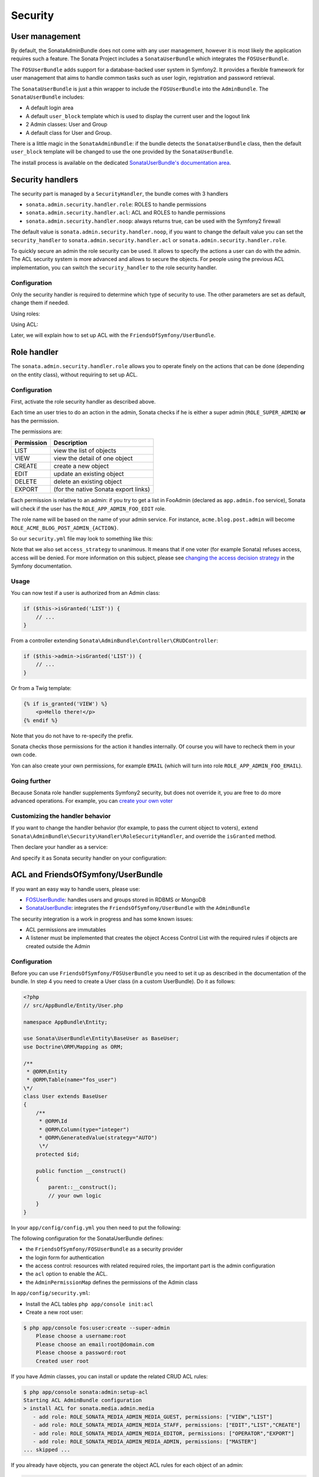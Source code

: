 Security
========

User management
---------------

By default, the SonataAdminBundle does not come with any user management,
however it is most likely the application requires such a feature. The Sonata
Project includes a ``SonataUserBundle`` which integrates the ``FOSUserBundle``.

The ``FOSUserBundle`` adds support for a database-backed user system in Symfony2.
It provides a flexible framework for user management that aims to handle common
tasks such as user login, registration and password retrieval.

The ``SonataUserBundle`` is just a thin wrapper to include the ``FOSUserBundle``
into the ``AdminBundle``. The ``SonataUserBundle`` includes:

* A default login area
* A default ``user_block`` template which is used to display the current user
  and the logout link
* 2 Admin classes: User and Group
* A default class for User and Group.

There is a little magic in the ``SonataAdminBundle``: if the bundle detects the
``SonataUserBundle`` class, then the default ``user_block`` template will be
changed to use the one provided by the ``SonataUserBundle``.

The install process is available on the dedicated
`SonataUserBundle's documentation area`_.

Security handlers
-----------------

The security part is managed by a ``SecurityHandler``, the bundle comes with 3 handlers

- ``sonata.admin.security.handler.role``: ROLES to handle permissions
- ``sonata.admin.security.handler.acl``: ACL and ROLES to handle permissions
- ``sonata.admin.security.handler.noop``: always returns true, can be used
  with the Symfony2 firewall

The default value is ``sonata.admin.security.handler.noop``, if you want to
change the default value you can set the ``security_handler`` to
``sonata.admin.security.handler.acl`` or ``sonata.admin.security.handler.role``.

To quickly secure an admin the role security can be used. It allows to specify
the actions a user can do with the admin. The ACL security system is more advanced
and allows to secure the objects. For people using the previous ACL
implementation, you can switch the ``security_handler`` to the role security handler.

Configuration
~~~~~~~~~~~~~

Only the security handler is required to determine which type of security to use.
The other parameters are set as default, change them if needed.

Using roles:

.. configuration-block::

    .. code-block:: yaml

        # app/config/config.yml

        sonata_admin:
            security:
                handler: sonata.admin.security.handler.role

Using ACL:

.. configuration-block::

    .. code-block:: yaml

        # app/config/config.yml

        sonata_admin:
            security:
                handler: sonata.admin.security.handler.acl

                # acl security information
                information:
                    GUEST:    [VIEW, LIST]
                    STAFF:    [EDIT, LIST, CREATE]
                    EDITOR:   [OPERATOR, EXPORT]
                    ADMIN:    [MASTER]

                # permissions not related to an object instance and also to be available when objects do not exist
                # the DELETE admin permission means the user is allowed to batch delete objects
                admin_permissions: [CREATE, LIST, DELETE, UNDELETE, EXPORT, OPERATOR, MASTER]

                # permission related to the objects
                object_permissions: [VIEW, EDIT, DELETE, UNDELETE, OPERATOR, MASTER, OWNER]

Later, we will explain how to set up ACL with the ``FriendsOfSymfony/UserBundle``.

Role handler
------------

The ``sonata.admin.security.handler.role`` allows you to operate finely on the
actions that can be done (depending on the entity class), without requiring to set up ACL.

Configuration
~~~~~~~~~~~~~

First, activate the role security handler as described above.

Each time an user tries to do an action in the admin, Sonata checks if he is
either a super admin (``ROLE_SUPER_ADMIN``) **or** has the permission.

The permissions are:

==========   ========================================
Permission   Description
==========   ========================================
LIST         view the list of objects
VIEW         view the detail of one object
CREATE       create a new object
EDIT         update an existing object
DELETE       delete an existing object
EXPORT       (for the native Sonata export links)
==========   ========================================

Each permission is relative to an admin: if you try to get a list in FooAdmin (declared as ``app.admin.foo``
service), Sonata will check if the user has the ``ROLE_APP_ADMIN_FOO_EDIT`` role.

The role name will be based on the name of your admin service. For instance, ``acme.blog.post.admin`` will become ``ROLE_ACME_BLOG_POST_ADMIN_{ACTION}``.

So our ``security.yml`` file may look to something like this:

.. configuration-block::

    .. code-block:: yaml

        # app/config/security.yml

        security:
            # ...
            role_hierarchy:

                # for convenience, I decided to gather Sonata roles here
                ROLE_SONATA_FOO_READER:
                    - ROLE_SONATA_ADMIN_DEMO_FOO_LIST
                    - ROLE_SONATA_ADMIN_DEMO_FOO_VIEW
                ROLE_SONATA_FOO_EDITOR:
                    - ROLE_SONATA_ADMIN_DEMO_FOO_CREATE
                    - ROLE_SONATA_ADMIN_DEMO_FOO_EDIT
                ROLE_SONATA_FOO_ADMIN:
                    - ROLE_SONATA_ADMIN_DEMO_FOO_DELETE
                    - ROLE_SONATA_ADMIN_DEMO_FOO_EXPORT

                # those are the roles I will use (less verbose)
                ROLE_STAFF:             [ROLE_USER, ROLE_SONATA_FOO_READER]
                ROLE_ADMIN:             [ROLE_STAFF, ROLE_SONATA_FOO_EDITOR, ROLE_SONATA_FOO_ADMIN]
                ROLE_SUPER_ADMIN:       [ROLE_ADMIN, ROLE_ALLOWED_TO_SWITCH]

            # set access_strategy to unanimous, else you may have unexpected behaviors
            access_decision_manager:
                strategy: unanimous

Note that we also set ``access_strategy`` to unanimous.
It means that if one voter (for example Sonata) refuses access, access will be denied.
For more information on this subject, please see `changing the access decision strategy`_
in the Symfony documentation.

Usage
~~~~~

You can now test if a user is authorized from an Admin class:

.. code-block:: php

    if ($this->isGranted('LIST')) {
        // ...
    }

From a controller extending ``Sonata\AdminBundle\Controller\CRUDController``:

.. code-block:: php

    if ($this->admin->isGranted('LIST')) {
        // ...
    }

Or from a Twig template:

.. code-block:: jinja

    {% if is_granted('VIEW') %}
        <p>Hello there!</p>
    {% endif %}

Note that you do not have to re-specify the prefix.

Sonata checks those permissions for the action it handles internally.
Of course you will have to recheck them in your own code.

Yon can also create your own permissions, for example ``EMAIL``
(which will turn into role ``ROLE_APP_ADMIN_FOO_EMAIL``).

Going further
~~~~~~~~~~~~~

Because Sonata role handler supplements Symfony2 security, but does not override it, you are free to do more advanced operations.
For example, you can `create your own voter`_

Customizing the handler behavior
~~~~~~~~~~~~~~~~~~~~~~~~~~~~~~~~

If you want to change the handler behavior (for example, to pass the current object to voters), extend
``Sonata\AdminBundle\Security\Handler\RoleSecurityHandler``, and override the ``isGranted`` method.

Then declare your handler as a service:

.. configuration-block::

    .. code-block:: xml

        <service id="app.security.handler.role" class="AppBundle\Security\Handler\RoleSecurityHandler" public="false">
            <argument type="service" id="security.context" on-invalid="null" />
            <argument type="collection">
                <argument>ROLE_SUPER_ADMIN</argument>
            </argument>
        </service>

And specify it as Sonata security handler on your configuration:

.. configuration-block::

    .. code-block:: yaml

        # app/config/config.yml

        sonata_admin:
            security:
                handler: app.security.handler.role

ACL and FriendsOfSymfony/UserBundle
-----------------------------------

If you want an easy way to handle users, please use:

- `FOSUserBundle <https://github.com/FriendsOfSymfony/FOSUserBundle>`_: handles
  users and groups stored in RDBMS or MongoDB
- `SonataUserBundle <https://github.com/sonata-project/SonataUserBundle>`_: integrates the
  ``FriendsOfSymfony/UserBundle`` with the ``AdminBundle``

The security integration is a work in progress and has some known issues:

- ACL permissions are immutables
- A listener must be implemented that creates the object Access Control List
  with the required rules if objects are created outside the Admin

Configuration
~~~~~~~~~~~~~

Before you can use ``FriendsOfSymfony/FOSUserBundle`` you need to set it up as
described in the documentation of the bundle. In step 4 you need to create a
User class (in a custom UserBundle). Do it as follows:

.. code-block:: php

    <?php
    // src/AppBundle/Entity/User.php

    namespace AppBundle\Entity;

    use Sonata\UserBundle\Entity\BaseUser as BaseUser;
    use Doctrine\ORM\Mapping as ORM;

    /**
     * @ORM\Entity
     * @ORM\Table(name="fos_user")
    \*/
    class User extends BaseUser
    {
        /**
         * @ORM\Id
         * @ORM\Column(type="integer")
         * @ORM\GeneratedValue(strategy="AUTO")
         \*/
        protected $id;

        public function __construct()
        {
            parent::__construct();
            // your own logic
        }
    }

In your ``app/config/config.yml`` you then need to put the following:

.. configuration-block::

    .. code-block:: yaml

        # app/config/config.yml

        fos_user:
            db_driver: orm
            firewall_name: main
            user_class: AppBundle\Entity\User

The following configuration for the SonataUserBundle defines:

- the ``FriendsOfSymfony/FOSUserBundle`` as a security provider
- the login form for authentication
- the access control: resources with related required roles, the important
  part is the admin configuration
- the ``acl`` option to enable the ACL.
- the ``AdminPermissionMap`` defines the permissions of the Admin class

.. configuration-block::

    .. code-block:: yaml

        # src/AppBundle/Resources/config/services.yml

        parameters:

            # ...

            security.acl.permission.map.class: Sonata\AdminBundle\Security\Acl\Permission\AdminPermissionMap

            # optionally use a custom MaskBuilder
            #sonata.admin.security.mask.builder.class: Sonata\AdminBundle\Security\Acl\Permission\MaskBuilder

In ``app/config/security.yml``:

.. configuration-block::

    .. code-block:: yaml

        # app/config/security.yml

        security:
            providers:
                fos_userbundle:
                    id: fos_user.user_manager

            firewalls:
                main:
                    pattern:      .*
                    form-login:
                        provider:       fos_userbundle
                        login_path:     /login
                        use_forward:    false
                        check_path:     /login_check
                        failure_path:   null
                    logout:       true
                    anonymous:    true

            access_control:

                # The WDT has to be allowed to anonymous users to avoid requiring the login with the AJAX request
                - { path: ^/wdt/, role: IS_AUTHENTICATED_ANONYMOUSLY }
                - { path: ^/profiler/, role: IS_AUTHENTICATED_ANONYMOUSLY }

                # AsseticBundle paths used when using the controller for assets
                - { path: ^/js/, role: IS_AUTHENTICATED_ANONYMOUSLY }
                - { path: ^/css/, role: IS_AUTHENTICATED_ANONYMOUSLY }

                # URL of FOSUserBundle which need to be available to anonymous users
                - { path: ^/login$, role: IS_AUTHENTICATED_ANONYMOUSLY }
                - { path: ^/login_check$, role: IS_AUTHENTICATED_ANONYMOUSLY } # for the case of a failed login
                - { path: ^/user/new$, role: IS_AUTHENTICATED_ANONYMOUSLY }
                - { path: ^/user/check-confirmation-email$, role: IS_AUTHENTICATED_ANONYMOUSLY }
                - { path: ^/user/confirm/, role: IS_AUTHENTICATED_ANONYMOUSLY }
                - { path: ^/user/confirmed$, role: IS_AUTHENTICATED_ANONYMOUSLY }
                - { path: ^/user/request-reset-password$, role: IS_AUTHENTICATED_ANONYMOUSLY }
                - { path: ^/user/send-resetting-email$, role: IS_AUTHENTICATED_ANONYMOUSLY }
                - { path: ^/user/check-resetting-email$, role: IS_AUTHENTICATED_ANONYMOUSLY }
                - { path: ^/user/reset-password/, role: IS_AUTHENTICATED_ANONYMOUSLY }

                # Secured part of the site
                # This config requires being logged for the whole site and having the admin role for the admin part.
                # Change these rules to adapt them to your needs
                - { path: ^/admin/, role: ROLE_ADMIN }
                - { path: ^/.*, role: IS_AUTHENTICATED_ANONYMOUSLY }

            role_hierarchy:
                ROLE_ADMIN:       [ROLE_USER, ROLE_SONATA_ADMIN]
                ROLE_SUPER_ADMIN: [ROLE_ADMIN, ROLE_ALLOWED_TO_SWITCH]

            acl:
                connection: default

- Install the ACL tables ``php app/console init:acl``

- Create a new root user:

.. code-block:: bash

    $ php app/console fos:user:create --super-admin
        Please choose a username:root
        Please choose an email:root@domain.com
        Please choose a password:root
        Created user root

If you have Admin classes, you can install or update the related CRUD ACL rules:

.. code-block:: bash

    $ php app/console sonata:admin:setup-acl
    Starting ACL AdminBundle configuration
    > install ACL for sonata.media.admin.media
       - add role: ROLE_SONATA_MEDIA_ADMIN_MEDIA_GUEST, permissions: ["VIEW","LIST"]
       - add role: ROLE_SONATA_MEDIA_ADMIN_MEDIA_STAFF, permissions: ["EDIT","LIST","CREATE"]
       - add role: ROLE_SONATA_MEDIA_ADMIN_MEDIA_EDITOR, permissions: ["OPERATOR","EXPORT"]
       - add role: ROLE_SONATA_MEDIA_ADMIN_MEDIA_ADMIN, permissions: ["MASTER"]
    ... skipped ...

If you already have objects, you can generate the object ACL rules for each
object of an admin:

.. code-block:: bash

    $ php app/console sonata:admin:generate-object-acl

Optionally, you can specify an object owner, and step through each admin. See
the help of the command for more information.

If you try to access to the admin class you should see the login form, just
log in with the ``root`` user.

An Admin is displayed in the dashboard (and menu) when the user has the role
``LIST``. To change this override the ``showIn`` method in the Admin class.

Roles and Access control lists
~~~~~~~~~~~~~~~~~~~~~~~~~~~~~~
A user can have several roles when working with an application. Each Admin class
has several roles, and each role specifies the permissions of the user for the
``Admin`` class. Or more specifically, what the user can do with the domain object(s)
the ``Admin`` class is created for.

By default each ``Admin`` class contains the following roles, override the
property ``$securityInformation`` to change this:

- ``ROLE_SONATA_..._GUEST``
    a guest that is allowed to ``VIEW`` an object and a ``LIST`` of objects;
- ``ROLE_SONATA_..._STAFF``
    probably the biggest part of the users, a staff user  has the same permissions
    as guests and is additionally allowed to ``EDIT`` and ``CREATE`` new objects;
- ``ROLE_SONATA_..._EDITOR``
    an editor is granted all access and, compared to the staff users, is allowed to ``DELETE``;
- ``ROLE_SONATA_..._ADMIN``
    an administrative user is granted all access and on top of that, the user is allowed to grant other users access.

Owner:

- when an object is created, the currently logged in user is set as owner for
  that object and is granted all access for that object;
- this means the user owning the object is always allowed to ``DELETE`` the
  object, even when they only have the staff role.

Vocabulary used for Access Control Lists:

- **Role:** a user role;
- **ACL:** a list of access rules, the Admin uses 2 types:
- **Admin ACL:** created from the Security information of the Admin class
  for  each admin and shares the Access Control Entries that specify what
  the  user can do (permissions) with the admin
- **Object ACL:** also created from the security information of the ``Admin``
  class however created for each object, it uses 2 scopes:

  - **Class-Scope:** the class scope contains the rules that are valid
    for all object of a certain class;
  - **Object-Scope:** specifies the owner;
- **Sid:** Security identity, an ACL role for the Class-Scope ACL and the
  user for the Object-Scope ACL;
- **Oid:** Object identity, identifies the ACL, for the admin ACL this is
  the admin code, for the object ACL this is the object id;
- **ACE:** a role (or sid) and its permissions;
- **Permission:** this tells what the user is allowed to do with the Object
  identity;
- **Bitmask:** a permission can have several bitmasks, each bitmask
  represents a permission. When permission ``VIEW`` is requested and it
  contains the ``VIEW`` and ``EDIT`` bitmask and the user only has the
  ``EDIT`` permission, then the permission ``VIEW`` is granted.
- **PermissionMap:** configures the bitmasks for each permission, to change
  the default mapping create a voter for the domain class of the Admin.

  There can be many voters that may have different permission maps. However,
  prevent that multiple voters vote on the same class with overlapping bitmasks.

See the cookbook article "`Advanced ACL concepts
<http://symfony.com/doc/current/cookbook/security/acl_advanced.html#pre-authorization-decisions.>`_"
for the meaning of the different permissions.

How is access granted?
~~~~~~~~~~~~~~~~~~~~~~

In the application the security context is asked if access is granted for a role
or a permission (``admin.isGranted``):

- **Token:** a token identifies a user between requests;
- **Voter:** sort of judge that returns if access is granted of denied, if the
  voter should not vote for a case, it returns abstain;
- **AccessDecisionManager:** decides if access is granted or denied according
  a specific strategy. It grants access if at least one (affirmative strategy),
  all (unanimous strategy) or more then half (consensus strategy) of the
  counted votes granted access;
- **RoleVoter:** votes for all attributes stating with ``ROLE_`` and grants
  access if the user has this role;
- **RoleHierarchyVoter:** when the role ``ROLE_SONATA_ADMIN`` is voted for,
  it also votes "granted" if the user has the role ``ROLE_SUPER_ADMIN``;
- **AclVoter:** grants access for the permissions of the ``Admin`` class if
  the user has the permission, the user has a permission that is included in
  the bitmasks of the permission requested to vote for or the user owns the
  object.

Create a custom voter or a custom permission map
~~~~~~~~~~~~~~~~~~~~~~~~~~~~~~~~~~~~~~~~~~~~~~~~

In some occasions you need to create a custom voter or a custom permission map
because for example you want to restrict access using extra rules:

- create a custom voter class that extends the ``AclVoter``

.. code-block:: php

    <?php
    // src/AppBundle/Security/Authorization/Voter/UserAclVoter.php

    namespace AppBundle\Security\Authorization\Voter;

    use FOS\UserBundle\Model\UserInterface;
    use Symfony\Component\Security\Core\Authentication\Token\TokenInterface;
    use Symfony\Component\Security\Acl\Voter\AclVoter;

    class UserAclVoter extends AclVoter
    {
        public function supportsClass($class)
        {
            // support the Class-Scope ACL for votes with the custom permission map
            // return $class === 'Sonata\UserBundle\Admin\Entity\UserAdmin' || $is_subclass_of($class, 'FOS\UserBundle\Model\UserInterface');
            // if you use php >=5.3.7 you can check the inheritance with is_a($class, 'Sonata\UserBundle\Admin\Entity\UserAdmin');
            // support the Object-Scope ACL
            return is_subclass_of($class, 'FOS\UserBundle\Model\UserInterface');
        }

        public function supportsAttribute($attribute)
        {
            return $attribute === 'EDIT' || $attribute === 'DELETE';
        }

        public function vote(TokenInterface $token, $object, array $attributes)
        {
            if (!$this->supportsClass(get_class($object))) {
                return self::ACCESS_ABSTAIN;
            }

            foreach ($attributes as $attribute) {
                if ($this->supportsAttribute($attribute) && $object instanceof UserInterface) {
                    if ($object->isSuperAdmin() && !$token->getUser()->isSuperAdmin()) {
                        // deny a non super admin user to edit a super admin user
                        return self::ACCESS_DENIED;
                    }
                }
            }

            // use the parent vote with the custom permission map:
            // return parent::vote($token, $object, $attributes);
            // otherwise leave the permission voting to the AclVoter that is using the default permission map
            return self::ACCESS_ABSTAIN;
        }
    }

- optionally create a custom permission map, copy to start the
  ``Sonata\AdminBundle\Security\Acl\Permission\AdminPermissionMap.php`` to
  your bundle

- declare the voter and permission map as a service

.. configuration-block::

    .. code-block:: xml

        <!-- src/AppBundle/Resources/config/services.xml -->

        <!-- <service id="security.acl.user_permission.map" class="AppBundle\Security\Acl\Permission\UserAdminPermissionMap" public="false"></service> -->

        <service id="security.acl.voter.user_permissions" class="AppBundle\Security\Authorization\Voter\UserAclVoter" public="false">
            <tag name="monolog.logger" channel="security" />
            <argument type="service" id="security.acl.provider" />
            <argument type="service" id="security.acl.object_identity_retrieval_strategy" />
            <argument type="service" id="security.acl.security_identity_retrieval_strategy" />
            <argument type="service" id="security.acl.permission.map" />
            <argument type="service" id="logger" on-invalid="null" />
            <tag name="security.voter" priority="255" />
        </service>

- change the access decision strategy to ``unanimous``

.. configuration-block::

    .. code-block:: yaml

        # app/config/security.yml

        security:
            access_decision_manager:

                # strategy value can be: affirmative, unanimous or consensus
                strategy: unanimous

- to make this work the permission needs to be checked using the Object ACL

  - modify the template (or code) where applicable:

.. code-block:: html+jinja

    {% if admin.isGranted('EDIT', user_object) %}
        {# ... #}
    {% endif %}

  - because the object ACL permission is checked, the ACL for the object must
    have been created, otherwise the ``AclVoter`` will deny ``EDIT`` access
    for a non super admin user trying to edit another non super admin user.
    This is automatically done when the object is created using the Admin.
    If objects are also created outside the Admin, have a look at the
    ``createSecurityObject`` method in the ``AclSecurityHandler``.

Usage
~~~~~

Every time you create a new ``Admin`` class, you should start with the command
``php app/console sonata:admin:setup-acl`` so the ACL database will be updated
with the latest roles and permissions.

In the templates, or in your code, you can use the Admin method ``isGranted()``:

- check for an admin that the user is allowed to ``EDIT``:

.. code-block:: html+jinja

    {# use the admin security method  #}
    {% if admin.isGranted('EDIT') %}
        {# ... #}
    {% endif %}

    {# or use the default is_granted Symfony helper, the following will give the same result #}
    {% if is_granted('ROLE_SUPER_ADMIN') or is_granted('EDIT', admin) %}
        {# ... #}
    {% endif %}

- check for an admin that the user is allowed to ``DELETE``, the object is added
  to also check if the object owner is allowed to ``DELETE``:

.. code-block:: html+jinja

    {# use the admin security method  #}
    {% if admin.isGranted('DELETE', object) %}
        {# ... #}
    {% endif %}

    {# or use the default is_granted Symfony helper, the following will give the same result #}
    {% if is_granted('ROLE_SUPER_ADMIN') or is_granted('DELETE', object) %}
        {# ... #}
    {% endif %}

List filtering
~~~~~~~~~~~~~~

List filtering using ACL is available as a third party bundle:
`CoopTilleulsAclSonataAdminExtensionBundle <https://github.com/coopTilleuls/CoopTilleulsAclSonataAdminExtensionBundle>`_.
When enabled, the logged in user will only see the objects for which it has the `VIEW` right (or superior).

ACL editor
----------

SonataAdminBundle provides a user-friendly ACL editor
interface.
It will be automatically available if the ``sonata.admin.security.handler.acl``
security handler is used and properly configured.

The ACL editor is only available for users with `OWNER` or `MASTER` permissions
on the object instance.
The `OWNER` and `MASTER` permissions can only be edited by an user with the
`OWNER` permission on the object instance.

.. figure:: ../images/acl_editor.png
   :align: center
   :alt: The ACL editor
   :width: 700px

User list customization
~~~~~~~~~~~~~~~~~~~~~~~

By default, the ACL editor allows to set permissions for all users managed by
``FOSUserBundle``.

To customize displayed user override
``Sonata\AdminBundle\Controller\CRUDController::getAclUsers()``. This method must
return an iterable collection of users.

.. code-block:: php

    protected function getAclUsers()
    {
        $userManager = $container->get('fos_user.user_manager');

        // Display only kevin and anne
        $users[] = $userManager->findUserByUsername('kevin');
        $users[] = $userManager->findUserByUsername('anne');

        return new \ArrayIterator($users);
    }

Role list customization
~~~~~~~~~~~~~~~~~~~~~~~

By default, the ACL editor allows to set permissions for all roles.

To customize displayed role override
``Sonata\AdminBundle\Controller\CRUDController::getAclRoles()``. This method must
return an iterable collection of roles.

.. code-block:: php

    protected function getAclRoles()
    {
        // Display only ROLE_BAPTISTE and ROLE_HELENE
        $roles = array(
            'ROLE_BAPTISTE',
            'ROLE_HELENE'
        );

        return new \ArrayIterator($roles);
    }

Custom user manager
~~~~~~~~~~~~~~~~~~~

If your project does not use `FOSUserBundle`, you can globally configure another
service to use when retrieving your users.

- Create a service with a method called ``findUsers()`` returning an iterable
  collection of users
- Update your admin configuration to reference your service name

.. configuration-block::

    .. code-block:: yaml

        # app/config/config.yml

        sonata_admin:
            security:

                # the name of your service
                acl_user_manager: my_user_manager

.. _`SonataUserBundle's documentation area`: https://sonata-project.org/bundles/user/master/doc/reference/installation.html
.. _`changing the access decision strategy`: http://symfony.com/doc/2.2/cookbook/security/voters.html#changing-the-access-decision-strategy
.. _`create your own voter`: http://symfony.com/doc/2.2/cookbook/security/voters.html
